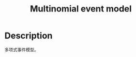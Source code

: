 :PROPERTIES:
:ID:       A7148292-59B1-4DE4-A7F2-FD2FA6692925
:END:
#+title: Multinomial event model
#+filed: machine-learning
#+OPTIONS: toc:nil
#+startup: latexpreview
#+filetags: :text:classification:multinomial:Users:wangfangyuan:Documents:roam:org_roam:

* Description
多项式事件模型。
